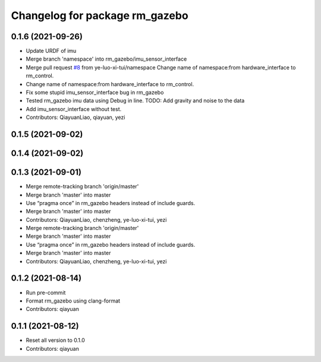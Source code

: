 ^^^^^^^^^^^^^^^^^^^^^^^^^^^^^^^
Changelog for package rm_gazebo
^^^^^^^^^^^^^^^^^^^^^^^^^^^^^^^

0.1.6 (2021-09-26)
------------------
* Update URDF of imu
* Merge branch 'namespace' into rm_gazebo/imu_sensor_interface
* Merge pull request `#8 <https://github.com/rm-controls/rm_control/issues/8>`_ from ye-luo-xi-tui/namespace
  Change name of namespace:from hardware_interface to rm_control.
* Change name of namespace:from hardware_interface to rm_control.
* Fix some stupid imu_sensor_interface bug in rm_gazebo
* Tested rm_gazebo imu data using Debug in line.
  TODO: Add gravity and noise to the data
* Add imu_sensor_interface without test.
* Contributors: QiayuanLiao, qiayuan, yezi

0.1.5 (2021-09-02)
------------------

0.1.4 (2021-09-02)
------------------

0.1.3 (2021-09-01)
------------------
* Merge remote-tracking branch 'origin/master'
* Merge branch 'master' into master
* Use “pragma once” in rm_gazebo headers instead of include guards.
* Merge branch 'master' into master
* Contributors: QiayuanLiao, chenzheng, ye-luo-xi-tui, yezi

* Merge remote-tracking branch 'origin/master'
* Merge branch 'master' into master
* Use “pragma once” in rm_gazebo headers instead of include guards.
* Merge branch 'master' into master
* Contributors: QiayuanLiao, chenzheng, ye-luo-xi-tui, yezi

0.1.2 (2021-08-14)
------------------
* Run pre-commit
* Format rm_gazebo using clang-format
* Contributors: qiayuan

0.1.1 (2021-08-12)
------------------
* Reset all version to 0.1.0
* Contributors: qiayuan
